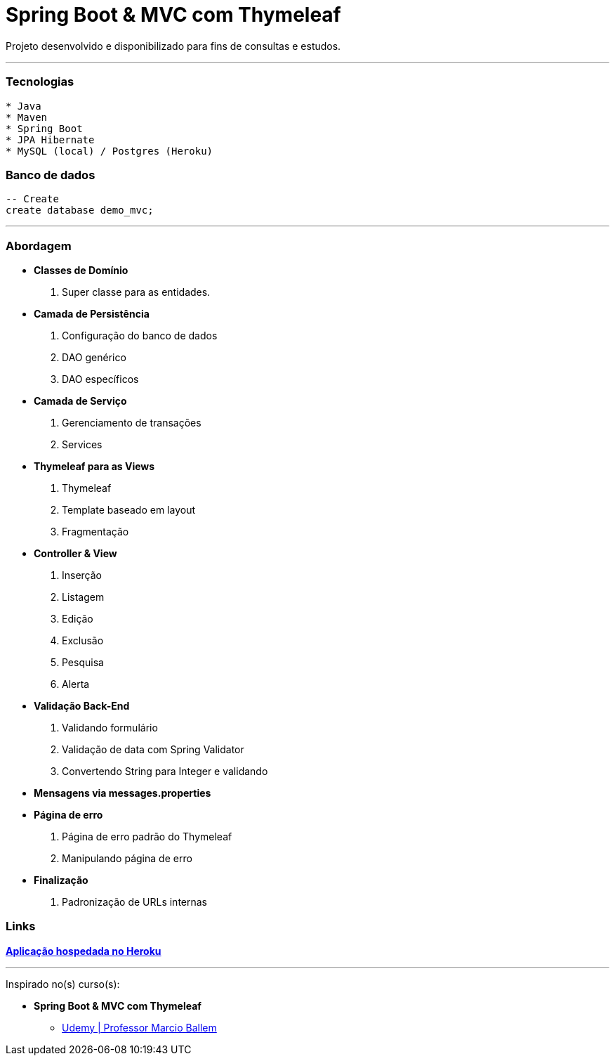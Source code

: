 = Spring Boot & MVC com Thymeleaf

Projeto desenvolvido e disponibilizado para fins de consultas e estudos.

---

=== Tecnologias
----
* Java
* Maven
* Spring Boot
* JPA Hibernate
* MySQL (local) / Postgres (Heroku)
----

=== Banco de dados
```sql
-- Create
create database demo_mvc;
```

---

=== Abordagem

* *Classes de Domínio*
    . Super classe para as entidades.
* *Camada de Persistência*
    . Configuração do banco de dados
    . DAO genérico
    . DAO específicos
* *Camada de Serviço*
    . Gerenciamento de transações
    . Services
* *Thymeleaf para as Views*
    . Thymeleaf
    . Template baseado em layout
    . Fragmentação
* *Controller & View*
    . Inserção
    . Listagem
    . Edição
    . Exclusão
    . Pesquisa
    . Alerta
* *Validação Back-End*
    . Validando formulário
    . Validação de data com Spring Validator
    . Convertendo String para Integer e validando
* *Mensagens via messages.properties*
* *Página de erro*
    . Página de erro padrão do Thymeleaf
    . Manipulando página de erro
* *Finalização*
    . Padronização de URLs internas

=== Links

https://demo-mvc-hugo.herokuapp.com/[*Aplicação hospedada no Heroku*]

---

Inspirado no(s) curso(s):

* *Spring Boot & MVC com Thymeleaf*
- https://www.udemy.com/course/spring-boot-mvc-com-thymeleaf/[Udemy | Professor Marcio Ballem]

